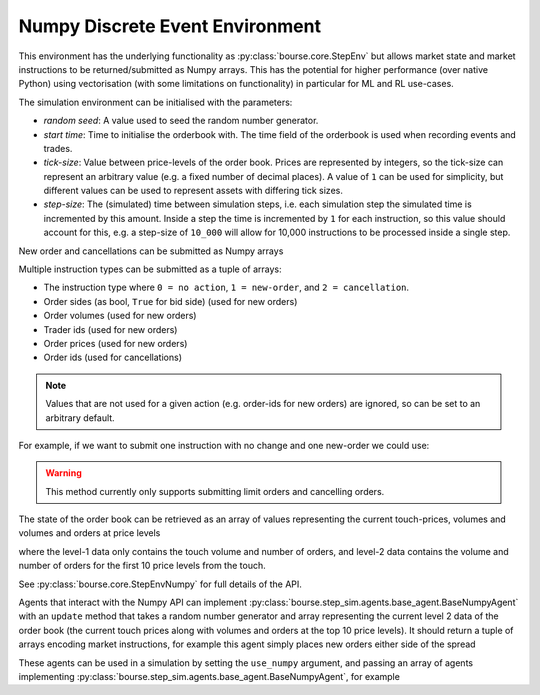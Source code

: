 Numpy Discrete Event Environment
--------------------------------

This environment has the underlying functionality
as :py:class:`bourse.core.StepEnv` but allows
market state and market instructions to be
returned/submitted as Numpy arrays. This has the
potential for higher performance (over native Python) using
vectorisation (with some limitations on functionality) in
particular for ML and RL use-cases.

The simulation environment can be initialised
with the parameters:

- *random seed*: A value used to seed the random number
  generator.
- *start time*: Time to initialise the orderbook
  with. The time field of the orderbook is used
  when recording events and trades.
- *tick-size*: Value between price-levels
  of the order book. Prices are represented by
  integers, so the tick-size can represent an
  arbitrary value (e.g. a fixed number of decimal
  places). A value of ``1`` can be used for simplicity,
  but different values can be used to represent
  assets with differing tick sizes.
- *step-size*: The (simulated) time between simulation
  steps, i.e. each simulation step the simulated time
  is incremented by this amount. Inside a step
  the time is incremented by ``1`` for each instruction,
  so this value should account for this, e.g. a step-size
  of ``10_000`` will allow for 10,000 instructions to
  be processed inside a single step.

.. testcode:: numpy_sim_usage

   import numpy as np
   import bourse

   seed = 101
   start_time = 0
   tick_size = 2
   step_size = 100_000

   env = bourse.core.StepEnvNumpy(seed, start_time, tick_size, step_size)

New order and cancellations can be submitted as Numpy arrays

.. testcode:: numpy_sim_usage

   new_orders = (
       # Order sides
       np.array([True, False]),
       # Order volumes
       np.array([10, 20], dtype=np.uint32),
       # Trader ids
       np.array([101, 202], dtype=np.uint32),
       # Order prices
       np.array([50, 60], dtype=np.uint32),
   )

   new_order_ids = env.submit_limit_orders(new_orders)

   # Update the environment state (placing orders)
   env.step()

   # Cancel the new orders
   env.submit_cancellations(new_order_ids)

Multiple instruction types can be submitted as a tuple of arrays:

- The instruction type where ``0 = no action``, ``1 = new-order``, and
  ``2 = cancellation``.
- Order sides (as bool, ``True`` for bid side) (used for new orders)
- Order volumes (used for new orders)
- Trader ids (used for new orders)
- Order prices (used for new orders)
- Order ids (used for cancellations)

.. note::

   Values that are not used for a given action (e.g. order-ids for
   new orders) are ignored, so can be set to an arbitrary default.

For example, if we want to submit one instruction with no change
and one new-order we could use:

.. testcode:: numpy_sim_usage

   instructions = (
       np.array([0, 1], dtype=np.uint32),
       np.array([True, True]),
       np.array([0, 20], dtype=np.uint32),
       np.array([0, 101], dtype=np.uint32),
       np.array([0, 50], dtype=np.uint32),
       np.array([0, 0], dtype=np.uint64)
   )

   new_order_ids = env.submit_instructions(instructions)

   env.step()

.. warning::

   This method currently only supports submitting limit
   orders and cancelling orders.

The state of the order book can be retrieved as an array
of values representing the current touch-prices, volumes and
volumes and orders at price levels

.. testcode:: numpy_sim_usage

   level_1_data = env.level_1_data()

   level_2_data = env.level_2_data()

where the level-1 data only contains the touch volume and
number of orders, and level-2 data contains the volume and
number of orders for the first 10 price levels from the touch.

See :py:class:`bourse.core.StepEnvNumpy` for full details
of the API.

Agents that interact with the Numpy API can implement
:py:class:`bourse.step_sim.agents.base_agent.BaseNumpyAgent` with an
``update`` method that takes a random number generator
and array representing the current level 2 data of the
order book (the current touch prices along with volumes and orders
at the top 10 price levels). It should return a tuple of
arrays encoding market instructions, for example this
agent simply places new orders either side of the spread

.. testcode:: numpy_sim_usage

   from bourse.step_sim.agents import BaseNumpyAgent

   class Agent(BaseNumpyAgent):

      def update(self, rng, level_2_data):
          bid = max(level_2_data[1], 20)
          ask = min(level_2_data[2], 40)

          return (
             np.array([1, 1], dtype=np.uint32),
             np.array([True, False]),
             np.array([10, 20], dtype=np.uint32),
             np.array([101, 202], dtype=np.uint32),
             np.array([bid, ask], dtype=np.uint32),
             np.array([0, 0], dtype=np.uint64),
          )

These agents can be used in a simulation by setting the
``use_numpy`` argument, and passing an array
of agents implementing :py:class:`bourse.step_sim.agents.base_agent.BaseNumpyAgent`,
for example

.. testcode:: numpy_sim_usage

   agents = [Agent()]

   n_steps = 50
   seed = 101

   market_data = bourse.step_sim.run(
      env, agents, n_steps, seed, use_numpy=True
   )
